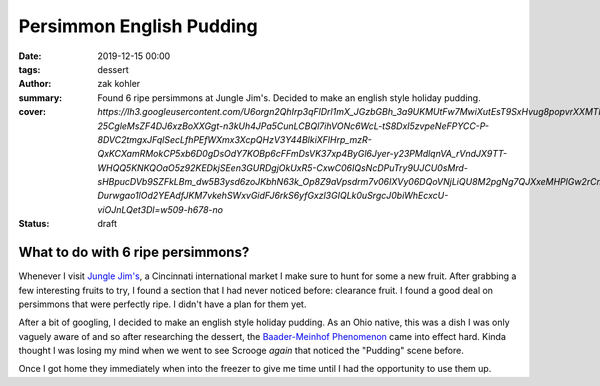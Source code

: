 Persimmon English Pudding
#########################

:date: 2019-12-15 00:00
:tags: dessert
:author: zak kohler
:summary: Found 6 ripe persimmons at Jungle Jim's. Decided to make an english style holiday pudding.
:cover: `https://lh3.googleusercontent.com/U6orgn2QhIrp3qFlDrl1mX_JGzbGBh_3a9UKMUtFw7MwiXutEsT9SxHvug8popvrXXMTHAQkcdiIv7yDaPjKt4pwWwhHZlB0dZ98BYrNPxk1xb30j1LxpA9fEzEwjxQbYRGWNtv63LiOKrd9UxEHNCljKEiDW5_dcaBj6RLKaP03RNdu84nOL607FF7v4NxR4g_CUCs2IOrWdLNaxvjTsV-25CgleMsZF4DJ6xzBoXXGgt-n3kUh4JPa5CunLCBQl7ihVONc6WcL-tS8DxI5zvpeNeFPYCC-P-8DVC2tmgxJFqlSecLfhPEfWXmx3XcpQHzV3Y44BlkiXFlHrp_mzR-QxKCXamRMokCP5xb6D0gDsOdY7KOBp6cFFmDsVK37xp4ByGl6Jyer-y23PMdlqnVA_rVndJX9TT-WHQQ5KNKQOaO5z92KEDkjSEen3GURDgjOkUxR5-CxwC06IQsNcDPuTry9UJCU0sMrd-sHBpucDVb9SZFkLBm_dw5B3ysd6zoJKbhN63k_Op8Z9aVpsdrm7v06IXVy06DQoVNjLiQU8M2pgNg7QJXxeMHPlGw2rCmx9l7wEaWlrcGPRIhtLGSZv0JcLz_DZbDmZIthVJuqVQBZ8BYdOPO0xogfBLu9txTuQWW7cNPIBXvD53lIaYXSXQy3Hi-Durwgao1lOd2YEAdfJKM7vkehSWxvGidFJ6rkS6yfGxzl3GIQLk0uSrgcJ0biWhEcxcU-viOJnLQet3Dl=w509-h678-no`
:status: draft

What to do with 6 ripe persimmons?
==================================

Whenever I visit `Jungle Jim's <https://junglejims.com/>`_, a Cincinnati international market I make sure to hunt for some a new fruit. After grabbing a few interesting fruits to try, I found a section that I had never noticed before: clearance fruit. I found a good deal on persimmons that were perfectly ripe. I didn't have a plan for them yet.

.. image:: https://lh3.googleusercontent.com/Eo2H43wSl6eHLyKVYZaSH6geKkdLEKW-9wOmYzIhyJPPaTNcrQRCm_NyZ7jni1ulntNPGNJdRJGpLXGOyqp26Huhc5qzYYgJHQUZQK3bcWEaiXCHyK8oFZgFoBCWCNZ7EkDn6BVKlzpEKfReOFdT_2485ZUgZETX7-mVJiM6dauqJjtKNAR1SNkzVzUtA0ayQWupqUCN8tDUIsHVk349p3U7E0TiMpha8-K62TPH8TBmURhCi2jPKFwtDZ8JfQpZJrwZtpZn9kz27re1XXdgrbqwBpSAJ2lq_rcS2KZopfJHOhR0gneg-jagj3_wS4GGcMT7rPZ9ZDJWvIVB6PmvWhWhsMRMwbXKfLy0vG2JOx7_Enyp6hhGNnIkGRnQ7Zxp8r0MJGKrvbokaw0o5r-173wCPXFc7fWexhVAPR--n0MX70Wdq4AAuXNItjf5VjNDjaeF_Bnv7ulSLR6aRzPLcEdwqQRQRtvXkDc5Pvh9VBj4PmFZKTpgyoaYM7tyJlv1BjKVkuy0CVyzxS77_IxQoYDdl2MXL_zCJJqMW67nWm2sZy1Hu_C4rcENXOI0G5NYLxJ8iBpND9NWlnBh046O4hRtap7u-DSyG4j56M_3YqgF8VAbh5cN2Fw0mwamasfWd4Z5vemUlfxfS2EvZGNH03rV7sVKCKC1JDpfz_oSyT65wfJmhsqwe3U=w759-h678-no
   :alt: Clearance persimmons.

After a bit of googling, I decided to make an english style holiday pudding. As an Ohio native, this was a dish I was only vaguely aware of and so after researching the dessert, the `Baader-Meinhof Phenomenon <https://english.stackexchange.com/questions/153166/what-is-the-term-for-when-you-become-more-aware-of-something>`_ came into effect hard. Kinda thought I was losing my mind when we went to see Scrooge *again* that noticed the "Pudding" scene before.

Once I got home they immediately when into the freezer to give me time until I had the opportunity to use them up.
